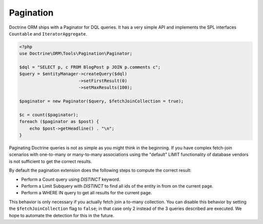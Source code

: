 Pagination
==========

Doctrine ORM ships with a Paginator for DQL queries. It
has a very simple API and implements the SPL interfaces ``Countable`` and
``IteratorAggregate``.

.. code-block:: php

    <?php
    use Doctrine\ORM\Tools\Pagination\Paginator;

    $dql = "SELECT p, c FROM BlogPost p JOIN p.comments c";
    $query = $entityManager->createQuery($dql)
                           ->setFirstResult(0)
                           ->setMaxResults(100);

    $paginator = new Paginator($query, $fetchJoinCollection = true);

    $c = count($paginator);
    foreach ($paginator as $post) {
        echo $post->getHeadline() . "\n";
    }

Paginating Doctrine queries is not as simple as you might think in the
beginning. If you have complex fetch-join scenarios with one-to-many or
many-to-many associations using the "default" LIMIT functionality of database
vendors is not sufficient to get the correct results.

By default the pagination extension does the following steps to compute the
correct result:

- Perform a Count query using `DISTINCT` keyword.
- Perform a Limit Subquery with `DISTINCT` to find all ids of the entity in from on the current page.
- Perform a WHERE IN query to get all results for the current page.

This behavior is only necessary if you actually fetch join a to-many
collection. You can disable this behavior by setting the
``$fetchJoinCollection`` flag to ``false``; in that case only 2 instead of the 3 queries
described are executed. We hope to automate the detection for this in
the future.
